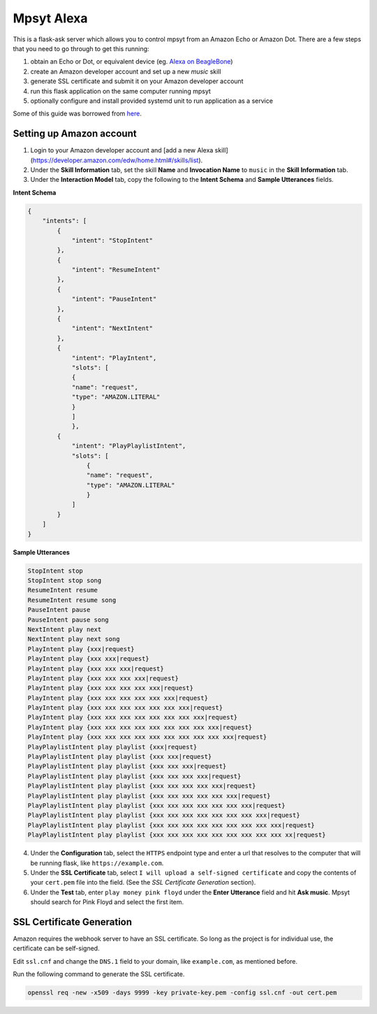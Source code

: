 Mpsyt Alexa
===========

This is a flask-ask server which allows you to control mpsyt from an Amazon Echo or Amazon Dot.  There are a few steps that you need to go through to get this running:

1. obtain an Echo or Dot, or equivalent device (eg. `Alexa on BeagleBone`_)
2. create an Amazon developer account and set up a new `music` skill
3. generate SSL certificate and submit it on your Amazon developer account
4. run this flask application on the same computer running mpsyt
5. optionally configure and install provided systemd unit to run application as a service

Some of this guide was borrowed from `here`_.

.. _here: https://developer.amazon.com/blogs/post/Tx14R0IYYGH3SKT/Flask-Ask-A-New-Python-Framework-for-Rapid-Alexa-Skills-Kit-Development
.. _Alexa on Beaglebone: https://github.com/merdahl/AlexaBeagleBone2  

Setting up Amazon account
-------------------------

1. Login to your Amazon developer account and [add a new Alexa skill](https://developer.amazon.com/edw/home.html#/skills/list).
2. Under the **Skill Information** tab, set the skill **Name** and **Invocation Name** to ``music`` in the **Skill Information** tab.
3. Under the **Interaction Model** tab, copy the following to the **Intent Schema** and **Sample Utterances** fields.


**Intent Schema**
   
.. code:: json

   {
       "intents": [
           {
               "intent": "StopIntent"
           },
           {
               "intent": "ResumeIntent"
           },
           {
               "intent": "PauseIntent"
           },
           {
               "intent": "NextIntent"
           },
           {
               "intent": "PlayIntent",
               "slots": [
               {
               "name": "request",
               "type": "AMAZON.LITERAL"
               }
               ]
               },
           {
               "intent": "PlayPlaylistIntent",
               "slots": [
                   {
                   "name": "request",
                   "type": "AMAZON.LITERAL"
                   }
               ]
           }
       ]
   }


**Sample Utterances**

.. code::  text

   StopIntent stop
   StopIntent stop song
   ResumeIntent resume
   ResumeIntent resume song
   PauseIntent pause
   PauseIntent pause song
   NextIntent play next
   NextIntent play next song
   PlayIntent play {xxx|request}
   PlayIntent play {xxx xxx|request}
   PlayIntent play {xxx xxx xxx|request}
   PlayIntent play {xxx xxx xxx xxx|request}
   PlayIntent play {xxx xxx xxx xxx xxx|request}
   PlayIntent play {xxx xxx xxx xxx xxx xxx|request}
   PlayIntent play {xxx xxx xxx xxx xxx xxx xxx|request}
   PlayIntent play {xxx xxx xxx xxx xxx xxx xxx xxx|request}
   PlayIntent play {xxx xxx xxx xxx xxx xxx xxx xxx xxx|request}
   PlayIntent play {xxx xxx xxx xxx xxx xxx xxx xxx xxx xxx|request}
   PlayPlaylistIntent play playlist {xxx|request}
   PlayPlaylistIntent play playlist {xxx xxx|request}
   PlayPlaylistIntent play playlist {xxx xxx xxx|request}
   PlayPlaylistIntent play playlist {xxx xxx xxx xxx|request}
   PlayPlaylistIntent play playlist {xxx xxx xxx xxx xxx|request}
   PlayPlaylistIntent play playlist {xxx xxx xxx xxx xxx xxx|request}
   PlayPlaylistIntent play playlist {xxx xxx xxx xxx xxx xxx xxx|request}
   PlayPlaylistIntent play playlist {xxx xxx xxx xxx xxx xxx xxx xxx|request}
   PlayPlaylistIntent play playlist {xxx xxx xxx xxx xxx xxx xxx xxx xxx|request}
   PlayPlaylistIntent play playlist {xxx xxx xxx xxx xxx xxx xxx xxx xxx xx|request}

4. Under the **Configuration** tab, select the ``HTTPS`` endpoint type and enter a url that resolves to the computer that will be running flask, like ``https://example.com``.

5. Under the **SSL Certificate** tab, select ``I will upload a self-signed certificate`` and copy the contents of your ``cert.pem`` file into the field.  (See the `SSL Certificate Generation` section).

6. Under the **Test** tab, enter ``play money pink floyd`` under the **Enter Utterance** field and hit **Ask music**.  Mpsyt should search for Pink Floyd and select the first item.

SSL Certificate Generation
--------------------------
Amazon requires the webhook server to have an SSL certificate.  So long as the project is for individual use, the certificate can be self-signed.

Edit ``ssl.cnf`` and change the ``DNS.1`` field to your domain, like ``example.com``, as mentioned before.

Run the following command to generate the SSL certificate.

.. code:: bash

   openssl req -new -x509 -days 9999 -key private-key.pem -config ssl.cnf -out cert.pem

